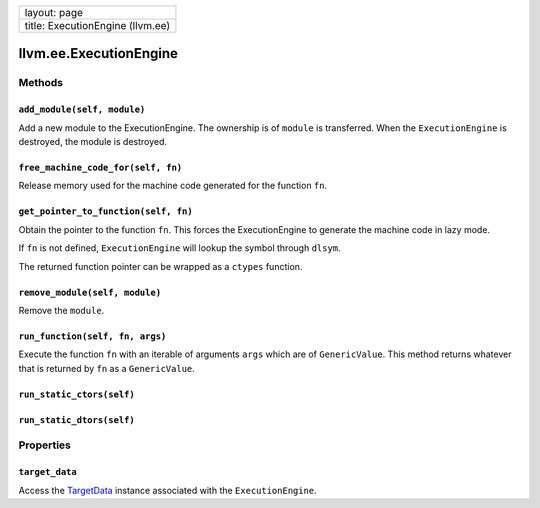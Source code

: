 +------------------------------------+
| layout: page                       |
+------------------------------------+
| title: ExecutionEngine (llvm.ee)   |
+------------------------------------+

llvm.ee.ExecutionEngine
=======================

Methods
-------

``add_module(self, module)``
~~~~~~~~~~~~~~~~~~~~~~~~~~~~

Add a new module to the ExecutionEngine. The ownership is of ``module``
is transferred. When the ``ExecutionEngine`` is destroyed, the module is
destroyed.

``free_machine_code_for(self, fn)``
~~~~~~~~~~~~~~~~~~~~~~~~~~~~~~~~~~~

Release memory used for the machine code generated for the function
``fn``.

``get_pointer_to_function(self, fn)``
~~~~~~~~~~~~~~~~~~~~~~~~~~~~~~~~~~~~~

Obtain the pointer to the function ``fn``. This forces the
ExecutionEngine to generate the machine code in lazy mode.

If ``fn`` is not defined, ``ExecutionEngine`` will lookup the symbol
through ``dlsym``.

The returned function pointer can be wrapped as a ``ctypes`` function.

``remove_module(self, module)``
~~~~~~~~~~~~~~~~~~~~~~~~~~~~~~~

Remove the ``module``.

``run_function(self, fn, args)``
~~~~~~~~~~~~~~~~~~~~~~~~~~~~~~~~

Execute the function ``fn`` with an iterable of arguments ``args`` which
are of ``GenericValue``. This method returns whatever that is returned
by ``fn`` as a ``GenericValue``.

``run_static_ctors(self)``
~~~~~~~~~~~~~~~~~~~~~~~~~~

``run_static_dtors(self)``
~~~~~~~~~~~~~~~~~~~~~~~~~~

Properties
----------

``target_data``
~~~~~~~~~~~~~~~

Access the `TargetData <llvm.ee.TargetData.html>`_ instance associated
with the ``ExecutionEngine``.
